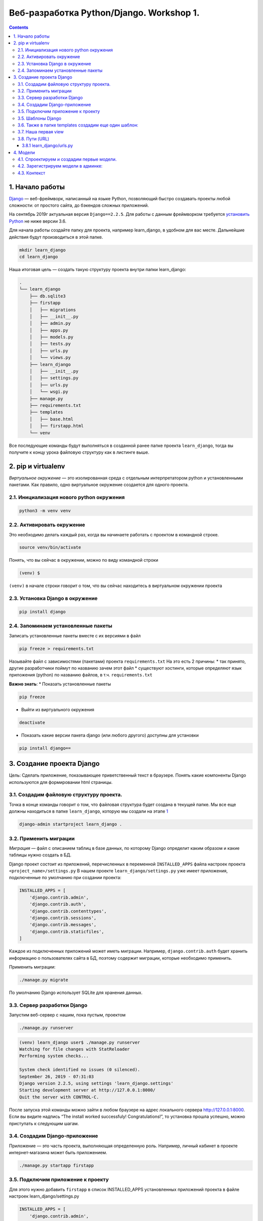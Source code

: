 Веб-разработка Python/Djangо. Workshop 1.
=========================================

.. contents::

1. Начало работы
----------------

`Django <https://djangoproject.com>`__ — веб-фреймворк, написанный на
языке Python, позволяющий быстро создавать проекты любой сложности: от
простого сайта, до бэкендов сложных приложений.

На сентябрь 2019г актуальная версия ``Django==2.2.5``. Для работы с
данным фреймворком требуется `установить Python <https://python.org>`__
не ниже версии 3.6.

Для начала работы создайте папку для проекта, например learn_django, в
удобном для вас месте. Дальнейшие действия будут производиться в этой
папке.

.. code:: bash

   mkdir learn_django
   cd learn_django

Наша итоговая цель — создать такую структуру проекта внутри папки
learn_django:

.. code:: bash

   .
   └── learn_django
       ├── db.sqlite3
       ├── firstapp
       │   ├── migrations
       │   ├── __init__.py
       │   ├── admin.py
       │   ├── apps.py
       │   ├── models.py
       │   ├── tests.py
       │   ├── urls.py
       │   └── views.py
       ├── learn_django
       │   ├── __init__.py
       │   ├── settings.py
       │   ├── urls.py
       │   └── wsgi.py
       ├── manage.py
       ├── requirements.txt
       ├── templates
       │   ├── base.html
       │   ├── firstapp.html
       └── venv

Все последующие команды будут выполняться в созданной ранее папке
проекта ``learn_django``, тогда вы получите к концу урока файловую
структуру как в листинге выше.

2. pip и virtualenv
-------------------

*Виртуальное окружение* — это изолированная среда с отдельным
интерпретатором python и установленными пакетами. Как правило, одно
виртуальное окружение создается для одного проекта.

2.1. Инициализация нового python окружения
~~~~~~~~~~~~~~~~~~~~~~~~~~~~~~~~~~~~~~~~~~

.. code:: bash

   python3 -m venv venv

2.2. Активировать окружение
~~~~~~~~~~~~~~~~~~~~~~~~~~~

Это необходимо делать каждый раз, когда вы начинаете работать с проектом
в командной строке.

.. code:: bash

   source venv/bin/activate

Понять, что вы сейчас в окружении, можно по виду командной строки

.. code:: bash

   (venv) $  

``(venv)`` в начале строки говорит о том, что вы сейчас находитесь в
виртуальном окружении проекта

2.3. Установка Django в окружение
~~~~~~~~~~~~~~~~~~~~~~~~~~~~~~~~~

.. code:: bash

   pip install django

2.4. Запоминаем установленные пакеты
~~~~~~~~~~~~~~~~~~~~~~~~~~~~~~~~~~~~

Записать установленные пакеты вместе с их версиями в файл

.. code:: bash

   pip freeze > requirements.txt

Называйте файл с зависимостями (пакетами) проекта ``requirements.txt``
На это есть 2 причины: \* так принято, другие разработчики поймут по
названию зачем этот файл \* существуют хостинги, которые определяют язык
приложения (python) по названию файлов, в т.ч. ``requirements.txt``

**Важно знать**: \* Показать установленные пакеты

.. code:: bash

   pip freeze

-  Выйти из виртуального окружения

.. code:: bash

   deactivate

-  Показать какие версии пакета django (или любого другого) доступны для
   установки

.. code:: bash

   pip install django==

3. Создание проекта Django
--------------------------

Цель: Сделать приложение, показывающее приветственный текст в браузере.
Понять какие компоненты Django используются для формировании html
страницы.

3.1. Создадим файловую структуру проекта.
~~~~~~~~~~~~~~~~~~~~~~~~~~~~~~~~~~~~~~~~~

Точка в конце команды говорит о том, что файловая структура будет
создана в текущей папке. Мы вcе еще должны находиться в папке
``learn_django``, которую мы создали на этапе `1 <#1-начало-работы>`__

.. code:: bash

   django-admin startproject learn_django .

3.2. Применить миграции
~~~~~~~~~~~~~~~~~~~~~~~

*Миграция* — файл с описанием таблиц в базе данных, по которому Django
определит каким образом и какие таблицы нужно создать в БД.

Django проект состоит из приложений, перечисленных в переменной
``INSTALLED_APPS`` файла настроек проекта ``<project_name>/settings.py``
В нашем проекте ``learn_django/settings.py`` уже имеет приложения,
подключенные по умолчанию при создании проекта:

.. code:: python

   INSTALLED_APPS = [
       'django.contrib.admin',
       'django.contrib.auth',
       'django.contrib.contenttypes',
       'django.contrib.sessions',
       'django.contrib.messages',
       'django.contrib.staticfiles',
   ]

Каждое из подключенных приложений может иметь миграции. Например,
``django.contrib.auth`` будет хранить информацию о пользователях сайта в
БД, поэтому содержит миграции, которые необходимо применить.

Применить миграции:

.. code:: bash

   ./manage.py migrate

По умолчанию Django использует SQLite для хранения данных.

3.3. Сервер разработки Django
~~~~~~~~~~~~~~~~~~~~~~~~~~~~~

Запустим веб-сервер с нашим, пока пустым, проектом

.. code:: bash

   ./manage.py runserver

.. code:: bash

   (venv) learn_django user$ ./manage.py runserver
   Watching for file changes with StatReloader
   Performing system checks...

   System check identified no issues (0 silenced).
   September 26, 2019 - 07:31:03
   Django version 2.2.5, using settings 'learn_django.settings'
   Starting development server at http://127.0.0.1:8000/
   Quit the server with CONTROL-C.

После запуска этой команды можно зайти в любом браузере на адрес
локального сервера http://127.0.0.1:8000. Если вы видите надпись “The
install worked successfuly! Congratulations!”, то установка прошла
успешно, можно приступать к следующим шагам.

3.4. Создадим Django-приложение
~~~~~~~~~~~~~~~~~~~~~~~~~~~~~~~

Приложение — это часть проекта, выполняющая определенную роль. Например,
личный кабинет в проекте интернет-магазина может быть приложением.

.. code:: bash

   ./manage.py startapp firstapp

3.5. Подключим приложение к проекту
~~~~~~~~~~~~~~~~~~~~~~~~~~~~~~~~~~~

Для этого нужно добавить ``firstapp`` в список INSTALLED_APPS
установленных приложений проекта в файле настроек
learn_django/settings.py

.. code:: python

   INSTALLED_APPS = [
       'django.contrib.admin',
       'django.contrib.auth',
       'django.contrib.contenttypes',
       'django.contrib.sessions',
       'django.contrib.messages',
       'django.contrib.staticfiles',
       'firstapp',  # <---ЗДЕСЬ
   ]

и подключим к проекту папку *templates*, чтобы Django видел, где будут
находиться шаблоны

.. code:: python

   TEMPLATES = [
       {
           'BACKEND': 'django.template.backends.django.DjangoTemplates',
           'DIRS': ['templates'],  # <---ЗДЕСЬ
           'APP_DIRS': True,
           'OPTIONS': {
               'context_processors': [
                   'django.template.context_processors.debug',
                   'django.template.context_processors.request',
                   'django.contrib.auth.context_processors.auth',
                   'django.contrib.messages.context_processors.messages',
               ],
           },
       },
   ]

3.5. Шаблоны Django
~~~~~~~~~~~~~~~~~~~

Внутри нашего проекта создадим папку templates, в которой создадим файл
base.html c содержимым:

templates/base.html

.. code:: djangotemplate

   <html>
   <head>
       <title>Learn Django Together</title>
   </head>
   <style>
       .main-wrapper {
           width: 100%;
       }
       .main-container {
           margin: 0 auto;
           max-width: 400px;
           padding-top: 100px;
       }
   </style>
   <body>
   <div class="main-wrapper">
       <div class="main-container">
           {% block content %}
           {% endblock %}
       </div>
   </div>
   </body>
   </html>

3.6. Также в папке templates создадим еще один шаблон:
~~~~~~~~~~~~~~~~~~~~~~~~~~~~~~~~~~~~~~~~~~~~~~~~~~~~~~

templates/firstapp.html

.. code:: djangotemplate

   {% extends 'base.html' %}
   {% block content %}
       <h1>Учим Django Вместе!</h1>
   {% endblock %}

base.html и firstapp.html очень похожи на простые html-файлы.
Единственное отличие — наличие тегов Django Template Language (DTL). Тег
``{% block content %}`` в шаблоне base.html дает возможность помещать в
него содержимое, если данный шаблон будет использоваться для расширения
другого.

В нашем случае шаблон firstapp.html расширяет шаблон base.html. Делается
это с помощью тега ``{% extends 'base.html' %}``, далее содержимое блока
``{% block content %}`` помещается в соответствующий блок base.html.

В более сложных проектах может быть несколько вложенных шаблонов,
расширяемых последовательно. В шаблонах DTL может быть любое количество
расширяемых блоков.

Для включения html-кода в шаблон используется тег
``{% include 'template_name.html' %}``, eго мы будем использовать в
следующих уроках.

3.7. Наша первая view
~~~~~~~~~~~~~~~~~~~~~

В Django view (Вью, редко — представление) — это модуль, который
получает http запрос (request) и выдает ответ (response). Запрос на
сервер происходит каждый раз, когда вы набираете адрес сайта и нажимаете
enter, когда кликаете мышкой по ссылке и тд. Запрос включает в себя
информацию о пользователе, версию браузера, адрес, откуда исходит запрос
и многое другое, что можно использовать во view при формировании ответа.

В простом случае, как описано в коде ниже, на любой запрос происходит
отправка ответа на основе шаблона, который мы сделали ранее.

firstapp/views.py

.. code:: python

   from django.shortcuts import render

   def index(request):
       return render(request, 'firstapp.html')

3.8. Пути (URL)
~~~~~~~~~~~~~~~

Осталось соединить сам путь нашей первой странички с view. За это
отвечает файл urls.py, а точнее переменная *urlpatterns* в нем. Она
хранит в себе список путей (path), которые “соединяют” путь на нашем
сервере с view.

Пусть наша первая страничка появится по адресу http://127.0.0.1/. Объект
path принимает 2 аргумента: 1. путь (текст ссылки после адреса сервера —
https://127.0.0.1/) 1. view, которая будет заниматься обработкой запроса
по данному пути

Так как мы хотим получить первую страницу в корневом пути, первый
аргумент path будет пустой строкой ``''``, а второй — вью ``index``,
импортированная из приложения firstapp

firstapp/urls.py

.. code:: python

   from django.urls import path

   from firstapp.views import index

   urlpatterns = [
       path('', index)
   ]

Если мы посмотрим в папку learn_django, то там уже будет файл urls.py,
созданный автоматически командой (3.1). Это входная точка для всех
*путей* проекта, на что указывает специальная переменная в файле
настроек learn_django/settings.py ``ROOT_URLCONF = 'learn_django.urls'``

Модифицируем файл ``learn_django/urls.py`` таким образом, чтобы он
включал в себя созданный нами ``firstapp/urls.py``

Опять же, мы хотим использовать главную (корневую) страницу. Поэтому 1-й
аргумент path — ``''`` пустая строка.

3.8.1 learn_django/urls.py
^^^^^^^^^^^^^^^^^^^^^^^^^^

.. code:: python

   from django.contrib import admin
   from django.urls import path, include


   urlpatterns = [
       path('admin/', admin.site.urls),
       path('', include('firstapp.urls'))
   ]

Теперь круг замкнулся. Пользователь в браузере пишет путь, который
соответствует **path** в ``urls.py``, **path** направляет запрос
пользователя на view ``def index(request):``, эта view рендерит и
отправляет обратно html, взятый из двух DTL файлов: ``base.html`` и
``firstapp.html``

Запустим сервер разработки Django еще раз и проверим что получилось на
http://127.0.0.1:8000

.. code:: bash

   ./manage.py runserver

Django urls — очень мощный и удобный инструмент для работы с URL’ами
проекта. В простом случае первый аргумент может содержать обычный текст,
например ``path('first_page', index)``, тогда нам бы пришлось зайти по
адресу http://127.0.0.1:8000/first_page, чтобы увидеть тоже самое, что и
в примере выше. Но этот же аргумент может содержать переменные и
регулярные выражения, значеня которых можно получить во view и
использовать в бизнес-логике приложения, условного формирования
контекста и тд. Но об этом позже.

4. Модели
---------

4.1. Спроектируем и создадим первые модели.
~~~~~~~~~~~~~~~~~~~~~~~~~~~~~~~~~~~~~~~~~~~

Пока все слишком просто и не хватает динамики в проекте.

Для хранения инфирмации в БД (SQLite, Postgresql, MySQL, Oracle) Django
использует собственный механизм абстракций, называемый моделью. При
проектировании приложения (сайта, программы и тд) в современной
практике, как правило, используется принцип ООП, согласно которому
*модель сопоставляется с объектом реальной жизни в рассматриваемой
предметной области*. Не стоит воспринимать данное правило буквально, но
следует взять его за основу проектирования приложения для выделения
сущностей предметной области, которые будут перенесены в программный код
в виде классов (моделей).

Рассмотрим простую базу данных с людьми и их контактами:

Какими свойствами обладает человек? Пусть у человека в БД будет три
параметра:

**Человек** \* Имя \* День рождения \* Пол

Какими свойствами обладает контакт человека?

**Контакт** \* Название (Телеграм, VK, Почта, LinkedIn и тд) \* Путь \*
Человек (Любой контакт пренадлежит определенному человеку)

Перенесем описание объектов БД (человек и его контакт) в модели Django:

firstapp/models.py

.. code:: python

   from django.db import models


   class Person(models.Model):
       fio = models.CharField('ФИО', max_length=100)
       birthday = models.DateField('День рождения')
       gender = models.BooleanField('Пол', default=True)

       def __str__(self):
           return '{} {}'.format(self.fio, self.gender)


   class Contact(models.Model):
       person = models.ForeignKey('firstapp.Person', models.CASCADE, related_name='contacts')
       service = models.CharField('Сервис', max_length=100)
       link = models.CharField('Ссылка', max_length=200)

       def __str__(self):
           return '{} {}: {}'.format(self.person.fio, self.service, self.link)

Метод модели ``def __str__(self):`` служит для удобного отображения
экземпляра модели, например, в админ. панели Django

4.2. Зарегистрируем модели в админке:
~~~~~~~~~~~~~~~~~~~~~~~~~~~~~~~~~~~~~

firstapp/admin.py

.. code:: python

   from django.contrib import admin

   from firstapp.models import Person, Contact

   admin.site.register(Person)
   admin.site.register(Contact)

После создания и подготовки сущностей необходимо произвести миграцию БД
для добавления новых таблиц:

.. code:: bash

   ./manage.py makemigrations
   ./manage.py migrate

Обратим внимание на листинг 3.8.1. В нем содержится путь
``path('admin/', admin.site.urls)`` а значит, можно зайти в браузере по
адресу http://127.0.0.1:8000/admin/

Вы попадете на страницу авторизации пользователей Django

Создать первого и самого влиятельного пользователя в проекте можно
командой:

.. code:: bash

   ./manage.py createsuperuser

После успешного создания пользователя можно авторизоваться и добавить
неслолько человек и их контактов через административную панель Django.

4.3. Контекст
~~~~~~~~~~~~~

Произведем модификацию view и шаблона для демонстрации списка людей и их
контактов на сайте.

Передадим в шаблон все экземпляры Person через контекст.

Контекст — это python словарь, содержащий данные, используемые в
шаблоне.

Изучите изменения в листингах ниже, внесите соответствующие изменения,
после чего проследите как изменилась страница со списком людей и их
контактов http://127.0.0.1:8000

firstapp/views.py

.. code:: python

   from django.shortcuts import render

   from firstapp.models import Person


   def index(request):
       people = Person.objects.all()
       context = {
           'people': people
       }
       return render(request, 'firstapp.html', context)

templates/firstapp

.. code:: djangotemplate

   {% extends 'base.html' %}

   {% block content %}
       <h1>Учим Django Вместе!</h1>

           {% for person in people %}
               <h2>{{ person.fio }}</h2>
               <h3>Пол: {% if person.gender %}мужской{% else %}женский{% endif %}</h3>
               <h3>Дата рождения: {{ person.birthday }}</h3>
               <ul>
                   {% for contact in person.contacts.all %}
                       <li><strong>{{ contact.service }}: </strong><span>{{ contact.link }}</span></li>
                   {% empty %}
                       <li>{{ person.fio }} контактов не имеет</li>
                   {% endfor %}
               </ul><br>

               {% if not forloop.last %}
                   <hr>
               {% endif %}

           {% endfor %}
   {% endblock %}
